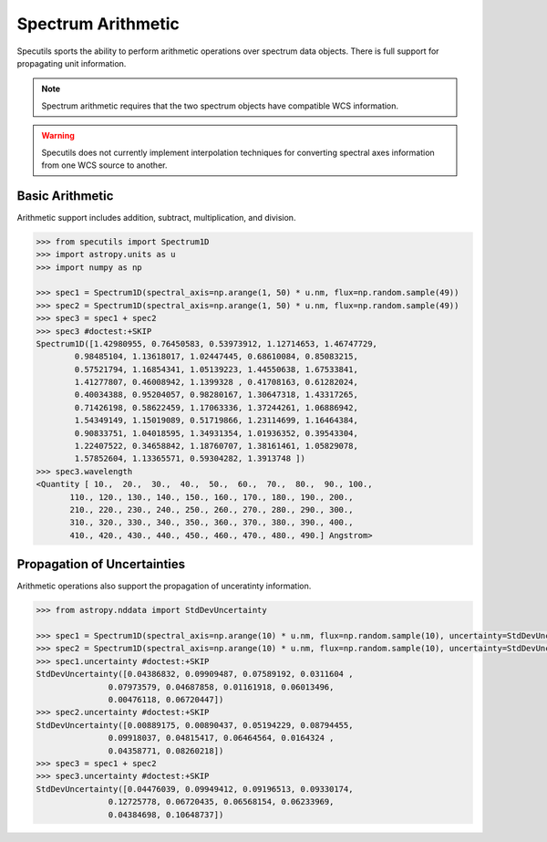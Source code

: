 ===================
Spectrum Arithmetic
===================

Specutils sports the ability to perform arithmetic operations over spectrum
data objects. There is full support for propagating unit information.

.. note:: Spectrum arithmetic requires that the two spectrum objects have
          compatible WCS information.

.. warning:: Specutils does not currently implement interpolation techniques
             for converting spectral axes information from one WCS source to
             another.


Basic Arithmetic
----------------

Arithmetic support includes addition, subtract, multiplication, and division.

.. code-block:: python

    >>> from specutils import Spectrum1D
    >>> import astropy.units as u
    >>> import numpy as np

    >>> spec1 = Spectrum1D(spectral_axis=np.arange(1, 50) * u.nm, flux=np.random.sample(49))
    >>> spec2 = Spectrum1D(spectral_axis=np.arange(1, 50) * u.nm, flux=np.random.sample(49))
    >>> spec3 = spec1 + spec2
    >>> spec3 #doctest:+SKIP
    Spectrum1D([1.42980955, 0.76450583, 0.53973912, 1.12714653, 1.46747729,
            0.98485104, 1.13618017, 1.02447445, 0.68610084, 0.85083215,
            0.57521794, 1.16854341, 1.05139223, 1.44550638, 1.67533841,
            1.41277807, 0.46008942, 1.1399328 , 0.41708163, 0.61282024,
            0.40034388, 0.95204057, 0.98280167, 1.30647318, 1.43317265,
            0.71426198, 0.58622459, 1.17063336, 1.37244261, 1.06886942,
            1.54349149, 1.15019089, 0.51719866, 1.23114699, 1.16464384,
            0.90833751, 1.04018595, 1.34931354, 1.01936352, 0.39543304,
            1.22407522, 0.34658842, 1.18760707, 1.38161461, 1.05829078,
            1.57852604, 1.13365571, 0.59304282, 1.3913748 ])
    >>> spec3.wavelength
    <Quantity [ 10.,  20.,  30.,  40.,  50.,  60.,  70.,  80.,  90., 100.,
           110., 120., 130., 140., 150., 160., 170., 180., 190., 200.,
           210., 220., 230., 240., 250., 260., 270., 280., 290., 300.,
           310., 320., 330., 340., 350., 360., 370., 380., 390., 400.,
           410., 420., 430., 440., 450., 460., 470., 480., 490.] Angstrom>


Propagation of Uncertainties
----------------------------

Arithmetic operations also support the propagation of unceratinty information.

.. code-block:: python

    >>> from astropy.nddata import StdDevUncertainty

    >>> spec1 = Spectrum1D(spectral_axis=np.arange(10) * u.nm, flux=np.random.sample(10), uncertainty=StdDevUncertainty(np.random.sample(10) * 0.1))
    >>> spec2 = Spectrum1D(spectral_axis=np.arange(10) * u.nm, flux=np.random.sample(10), uncertainty=StdDevUncertainty(np.random.sample(10) * 0.1))
    >>> spec1.uncertainty #doctest:+SKIP
    StdDevUncertainty([0.04386832, 0.09909487, 0.07589192, 0.0311604 ,
                   0.07973579, 0.04687858, 0.01161918, 0.06013496,
                   0.00476118, 0.06720447])
    >>> spec2.uncertainty #doctest:+SKIP
    StdDevUncertainty([0.00889175, 0.00890437, 0.05194229, 0.08794455,
                   0.09918037, 0.04815417, 0.06464564, 0.0164324 ,
                   0.04358771, 0.08260218])
    >>> spec3 = spec1 + spec2
    >>> spec3.uncertainty #doctest:+SKIP
    StdDevUncertainty([0.04476039, 0.09949412, 0.09196513, 0.09330174,
                   0.12725778, 0.06720435, 0.06568154, 0.06233969,
                   0.04384698, 0.10648737])

